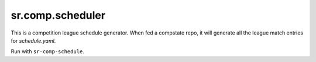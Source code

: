 sr.comp.scheduler
=================

This is a competition league schedule generator. When fed a compstate
repo, it will generate all the league match entries for `schedule.yaml`.

Run with ``sr-comp-schedule``.

